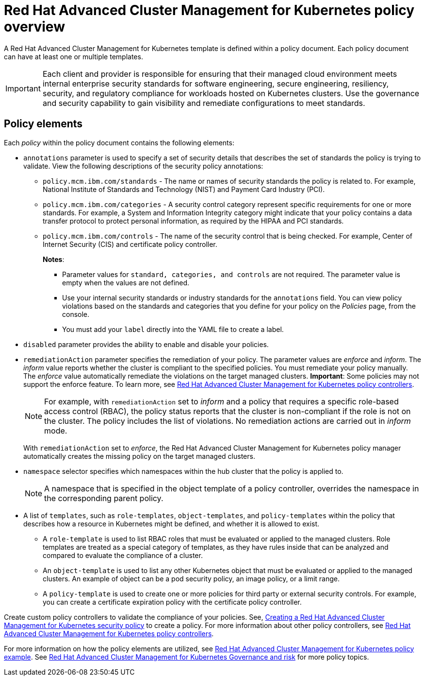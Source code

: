 [#red-hat-advanced-cluster-management-for-kubernetes-policy-overview]
= Red Hat Advanced Cluster Management for Kubernetes policy overview

A Red Hat Advanced Cluster Management for Kubernetes template is defined within a policy document.
Each policy document can have at least one or multiple templates.

IMPORTANT: Each client and provider is responsible for ensuring that their managed cloud environment meets internal enterprise security standards for software engineering, secure engineering, resiliency, security, and regulatory compliance for workloads hosted on Kubernetes clusters.
Use the governance and security capability to gain visibility and remediate configurations to meet standards.

[#policy_elements_2]
== Policy elements

Each _policy_ within the policy document contains the following elements:

* `annotations` parameter is used to specify a set of security details that describes the set of standards the policy is trying to validate.
View the following descriptions of the security policy annotations:
 ** `policy.mcm.ibm.com/standards` - The name or names of security standards the policy is related to.
For example, National Institute of Standards and Technology (NIST) and Payment Card Industry (PCI).
 ** `policy.mcm.ibm.com/categories` - A security control category represent specific requirements for one or more standards.
For example, a System and Information Integrity category might indicate that your policy contains a data transfer protocol to protect personal information, as required by the HIPAA and PCI standards.
 ** `policy.mcm.ibm.com/controls` -  The name of the security control that is being checked.
For example, Center of Internet Security (CIS) and certificate policy controller.
+
*Notes*:

  *** Parameter values for `standard, categories, and controls` are not required.
The parameter value is empty when the values are not defined.
  *** Use your internal security standards or industry standards for the `annotations` field.
You can view policy violations based on the standards and categories that you define for your policy on the _Policies_ page, from the console.
  *** You must add your `label` directly into the YAML file to create a label.
* `disabled` parameter provides the ability to enable and disable your policies.
* `remediationAction` parameter specifies the remediation of your policy.
The parameter values are _enforce_ and _inform_.
The _inform_ value reports whether the cluster is compliant to the specified policies.
You must remediate your policy manually.
The _enforce_ value automatically remediate the violations on the target managed clusters.
*Important*: Some policies may not support the enforce feature.
To learn more, see xref:../governance/policy_controllers[Red Hat Advanced Cluster Management for Kubernetes policy controllers].
+
NOTE: For example, with `remediationAction` set to _inform_ and a policy that requires a specific role-based access control (RBAC), the policy status reports that the cluster is non-compliant if the role is not on the cluster.
The policy includes the list of violations.
No remediation actions are carried out in _inform_ mode.
+
With `remediationAction` set to _enforce_, the Red Hat Advanced Cluster Management for Kubernetes policy manager automatically creates the missing policy on the target managed clusters.

* `namespace` selector specifies which namespaces within the hub cluster that the policy is applied to.
+
NOTE: A namespace that is specified in the object template of a policy controller, overrides the namespace in the corresponding parent policy.

* A list of `templates`, such as `role-templates`, `object-templates`, and `policy-templates` within the policy that describes how a resource in Kubernetes might be defined, and whether it is allowed to exist.
 ** A `role-template` is used to list RBAC roles that must be evaluated or applied to the managed clusters.
Role templates are treated as a special category of templates, as they have rules inside that can be analyzed and compared to evaluate the compliance of a cluster.
 ** An `object-template` is used to list any other Kubernetes object that must be evaluated or applied to the managed clusters.
An example of object can be a pod security policy, an image policy, or a limit range.
 ** A `policy-template` is used to create one or more policies for third party or external security controls.
For example, you can create a certificate expiration policy with the certificate policy controller.

Create custom policy controllers to validate the compliance of your policies.
See, xref:../create_policy[Creating a Red Hat Advanced Cluster Management for Kubernetes security policy] to create a policy.
For more information about other policy controllers, see xref:../governance/policy_controllers[Red Hat Advanced Cluster Management for Kubernetes policy controllers].

For more information on how the policy elements are utilized, see xref:policy_example[Red Hat Advanced Cluster Management for Kubernetes policy example].
See xref:compliance_intro[Red Hat Advanced Cluster Management for Kubernetes Governance and risk] for more policy topics.
